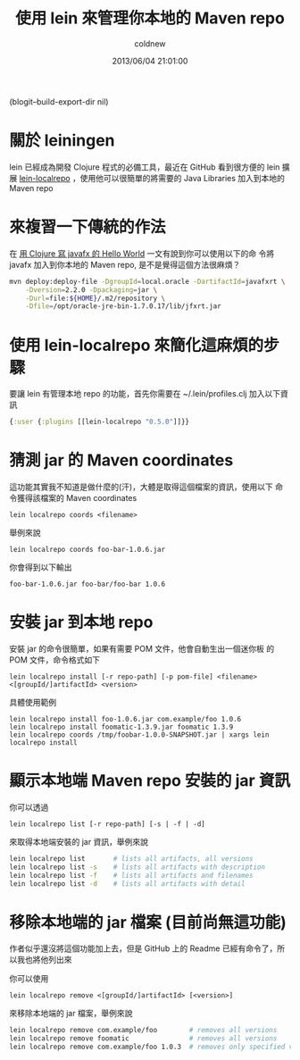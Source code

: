 #+TITLE: 使用 lein 來管理你本地的 Maven repo
#+AUTHOR: coldnew
#+EMAIL:  coldnew.tw@gmail.com
#+DATE:   2013/06/04 21:01:00
#+LANGUAGE: en
#+URL:    04_8dbcf
#+DESCRIPTION: this is
#+KEYWORDS:
#+TAGS: clojure lein maven
(blogit--build-export-dir nil)

* 關於 leiningen

lein 已經成為開發 Clojure 程式的必備工具，最近在 GitHub 看到很方便的
lein 擴展 [[https://github.com/kumarshantanu/lein-localrepo][lein-localrepo]] ，使用他可以很簡單的將需要的 Java
Libraries 加入到本地的 Maven repo

* 來複習一下傳統的作法

在 [[http://coldnew.github.io/blog/2013/03/09_4add8.html][用 Clojure 寫 javafx 的 Hello World]] 一文有說到你可以使用以下的命
令將 javafx 加入到你本地的 Maven repo, 是不是覺得這個方法很麻煩？

#+BEGIN_SRC sh
  mvn deploy:deploy-file -DgroupId=local.oracle -DartifactId=javafxrt \
      -Dversion=2.2.0 -Dpackaging=jar \
      -Durl=file:${HOME}/.m2/repository \
      -Dfile=/opt/oracle-jre-bin-1.7.0.17/lib/jfxrt.jar
#+END_SRC

* 使用 lein-localrepo 來簡化這麻煩的步驟

要讓 lein 有管理本地 repo 的功能，首先你需要在 ~/.lein/profiles.clj
加入以下資訊

#+BEGIN_SRC clojure
  {:user {:plugins [[lein-localrepo "0.5.0"]]}}
#+END_SRC

* 猜測 jar 的 Maven coordinates

這功能其實我不知道是做什麼的(汗)，大體是取得這個檔案的資訊，使用以下
命令獲得該檔案的 Maven coordinates

: lein localrepo coords <filename>

舉例來說

: lein localrepo coords foo-bar-1.0.6.jar

你會得到以下輸出

: foo-bar-1.0.6.jar foo-bar/foo-bar 1.0.6

* 安裝 jar 到本地 repo

安裝 jar 的命令很簡單，如果有需要 POM 文件，他會自動生出一個迷你板
的 POM 文件，命令格式如下

: lein localrepo install [-r repo-path] [-p pom-file] <filename> <[groupId/]artifactId> <version>

具體使用範例

#+BEGIN_EXAMPLE
    lein localrepo install foo-1.0.6.jar com.example/foo 1.0.6
    lein localrepo install foomatic-1.3.9.jar foomatic 1.3.9
    lein localrepo coords /tmp/foobar-1.0.0-SNAPSHOT.jar | xargs lein localrepo install
#+END_EXAMPLE

* 顯示本地端 Maven repo 安裝的 jar 資訊

你可以透過

: lein localrepo list [-r repo-path] [-s | -f | -d]

來取得本地端安裝的 jar 資訊，舉例來說

#+BEGIN_SRC sh
    lein localrepo list       # lists all artifacts, all versions
    lein localrepo list -s    # lists all artifacts with description
    lein localrepo list -f    # lists all artifacts and filenames
    lein localrepo list -d    # lists all artifacts with detail
#+END_SRC

* 移除本地端的 jar 檔案 (目前尚無這功能)

作者似乎還沒將這個功能加上去，但是 GitHub 上的 Readme 已經有命令了，所
以我也將他列出來

你可以使用

: lein localrepo remove <[groupId/]artifactId> [<version>]

來移除本地端的 jar 檔案，舉例來說

#+begin_src sh
    lein localrepo remove com.example/foo        # removes all versions
    lein localrepo remove foomatic               # removes all versions
    lein localrepo remove com.example/foo 1.0.3  # removes only specified version
#+end_src

